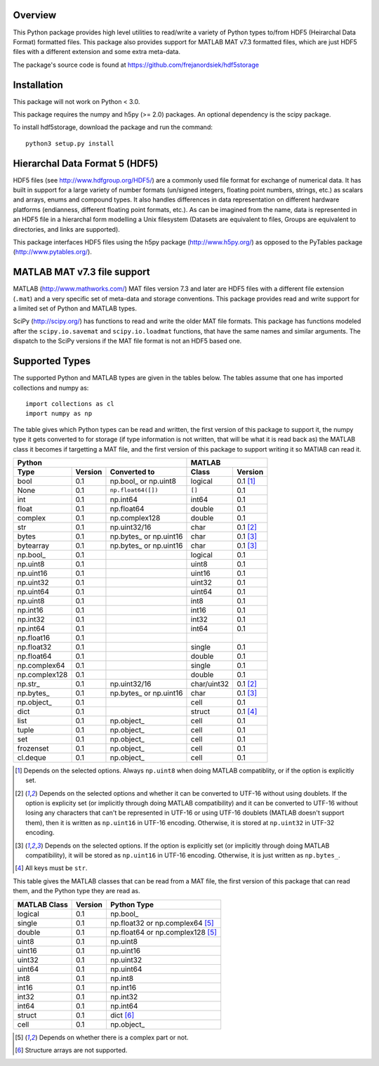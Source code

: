 Overview
========

This Python package provides high level utilities to read/write a
variety of Python types to/from HDF5 (Heirarchal Data Format) formatted
files. This package also provides support for MATLAB MAT v7.3 formatted
files, which are just HDF5 files with a different extension and some
extra meta-data.

The package's source code is found at
https://github.com/frejanordsiek/hdf5storage

Installation
============

This package will not work on Python < 3.0.

This package requires the numpy and h5py (>= 2.0) packages. An optional
dependency is the scipy package.

To install hdf5storage, download the package and run the command::

    python3 setup.py install

Hierarchal Data Format 5 (HDF5)
===============================

HDF5 files (see http://www.hdfgroup.org/HDF5/) are a commonly used file
format for exchange of numerical data. It has built in support for a
large variety of number formats (un/signed integers, floating point
numbers, strings, etc.) as scalars and arrays, enums and compound types.
It also handles differences in data representation on different hardware
platforms (endianness, different floating point formats, etc.). As can
be imagined from the name, data is represented in an HDF5 file in a
hierarchal form modelling a Unix filesystem (Datasets are equivalent to
files, Groups are equivalent to directories, and links are supported).

This package interfaces HDF5 files using the h5py package
(http://www.h5py.org/) as opposed to the PyTables package
(http://www.pytables.org/).

MATLAB MAT v7.3 file support
============================

MATLAB (http://www.mathworks.com/) MAT files version 7.3 and later are
HDF5 files with a different file extension (``.mat``) and a very
specific set of meta-data and storage conventions. This package provides
read and write support for a limited set of Python and MATLAB types.

SciPy (http://scipy.org/) has functions to read and write the older MAT
file formats. This package has functions modeled after the
``scipy.io.savemat`` and ``scipy.io.loadmat`` functions, that have the
same names and similar arguments. The dispatch to the SciPy versions if
the MAT file format is not an HDF5 based one.

Supported Types
===============

The supported Python and MATLAB types are given in the tables below.
The tables assume that one has imported collections and numpy as::

    import collections as cl
    import numpy as np

The table gives which Python types can be read and written, the first
version of this package to support it, the numpy type it gets
converted to for storage (if type information is not written, that
will be what it is read back as) the MATLAB class it becomes if
targetting a MAT file, and the first version of this package to
support writing it so MATlAB can read it.

=============  =======  =======================  ===========  ========
Python                                           MATLAB
-----------------------------------------------  ---------------------
Type           Version  Converted to             Class        Version
=============  =======  =======================  ===========  ========
bool           0.1      np.bool\_ or np.uint8    logical      0.1 [1]_
None           0.1      ``np.float64([])``       ``[]``       0.1
int            0.1      np.int64                 int64        0.1
float          0.1      np.float64               double       0.1
complex        0.1      np.complex128            double       0.1
str            0.1      np.uint32/16             char         0.1 [2]_
bytes          0.1      np.bytes\_ or np.uint16  char         0.1 [3]_
bytearray      0.1      np.bytes\_ or np.uint16  char         0.1 [3]_
np.bool\_      0.1                               logical      0.1
np.uint8       0.1                               uint8        0.1
np.uint16      0.1                               uint16       0.1
np.uint32      0.1                               uint32       0.1
np.uint64      0.1                               uint64       0.1
np.uint8       0.1                               int8         0.1
np.int16       0.1                               int16        0.1
np.int32       0.1                               int32        0.1
np.int64       0.1                               int64        0.1
np.float16     0.1
np.float32     0.1                               single       0.1
np.float64     0.1                               double       0.1
np.complex64   0.1                               single       0.1
np.complex128  0.1                               double       0.1
np.str\_       0.1      np.uint32/16             char/uint32  0.1 [2]_
np.bytes\_     0.1      np.bytes\_ or np.uint16  char         0.1 [3]_
np.object\_    0.1                               cell         0.1
dict           0.1                               struct       0.1 [4]_
list           0.1      np.object\_              cell         0.1
tuple          0.1      np.object\_              cell         0.1
set            0.1      np.object\_              cell         0.1
frozenset      0.1      np.object\_              cell         0.1
cl.deque       0.1      np.object\_              cell         0.1
=============  =======  =======================  ===========  ========

.. [1] Depends on the selected options. Always ``np.uint8`` when doing
       MATLAB compatiblity, or if the option is explicitly set.
.. [2] Depends on the selected options and whether it can be converted
       to UTF-16 without using doublets. If the option is explicity set
       (or implicitly through doing MATLAB compatibility) and it can be
       converted to UTF-16 without losing any characters that can't be
       represented in UTF-16 or using UTF-16 doublets (MATLAB doesn't
       support them), then it is written as ``np.uint16`` in UTF-16
       encoding. Otherwise, it is stored at ``np.uint32`` in UTF-32
       encoding.
.. [3] Depends on the selected options. If the option is explicitly set
       (or implicitly through doing MATLAB compatibility), it will be
       stored as ``np.uint16`` in UTF-16 encoding. Otherwise, it is just
       written as ``np.bytes_``.
.. [4] All keys must be ``str``.

This table gives the MATLAB classes that can be read from a MAT file,
the first version of this package that can read them, and the Python
type they are read as.

============  =======  ================================
MATLAB Class  Version  Python Type
============  =======  ================================
logical       0.1      np.bool\_
single        0.1      np.float32 or np.complex64 [5]_
double        0.1      np.float64 or np.complex128 [5]_
uint8         0.1      np.uint8
uint16        0.1      np.uint16
uint32        0.1      np.uint32
uint64        0.1      np.uint64
int8          0.1      np.int8
int16         0.1      np.int16
int32         0.1      np.int32
int64         0.1      np.int64
struct        0.1      dict [6]_
cell          0.1      np.object\_
============  =======  ================================

.. [5] Depends on whether there is a complex part or not.
.. [6] Structure arrays are not supported.
